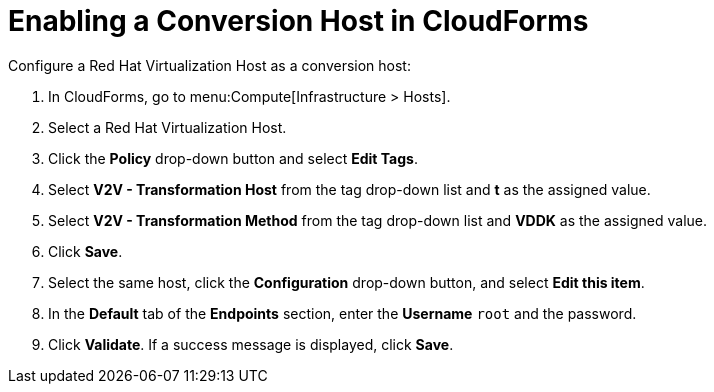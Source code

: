 [[Enabling_a_Conversion_Host]]
= Enabling a Conversion Host in CloudForms

Configure a Red Hat Virtualization Host as a conversion host:

. In CloudForms, go to menu:Compute[Infrastructure > Hosts].
. Select a Red Hat Virtualization Host.
. Click the *Policy* drop-down button and select *Edit Tags*.
. Select *V2V - Transformation Host* from the tag drop-down list and *t* as the assigned value.
. Select *V2V - Transformation Method* from the tag drop-down list and *VDDK* as the assigned value.
. Click *Save*.
. Select the same host, click the *Configuration* drop-down button, and select *Edit this item*.
. In the *Default* tab of the *Endpoints* section, enter the *Username* `root` and the password.
. Click *Validate*. If a success message is displayed, click *Save*.
